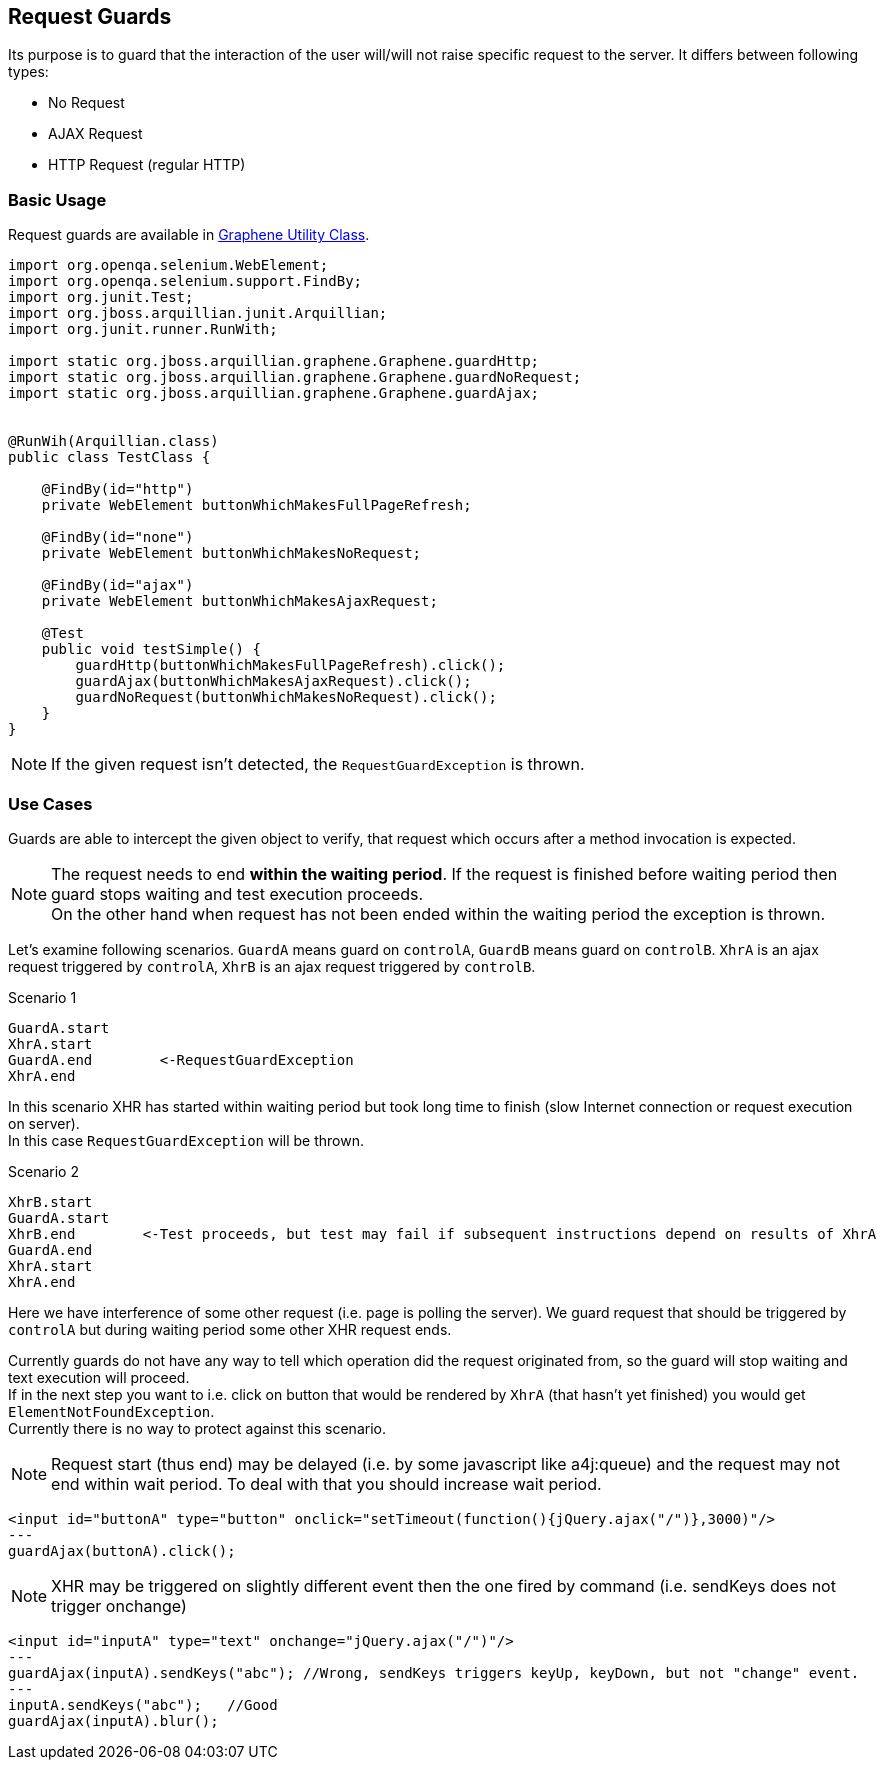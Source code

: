 ifdef::env-github,env-browser[]
:tip-caption: :bulb:
:note-caption: :information_source:
:important-caption: :heavy_exclamation_mark:
:caution-caption: :fire:
:warning-caption: :warning:
:outfilesuffix: .adoc
endif::[]

== Request Guards
:icons: font

Its purpose is to guard that the interaction of the user will/will not
raise specific request to the server. It differs between following
types:

* No Request
* AJAX Request
* HTTP Request (regular HTTP)

[[basic-usage]]
=== Basic Usage

Request guards are available in <<graphene-utility-class#, Graphene Utility Class>>.

[source,java]
----
import org.openqa.selenium.WebElement;
import org.openqa.selenium.support.FindBy;
import org.junit.Test;
import org.jboss.arquillian.junit.Arquillian;
import org.junit.runner.RunWith;

import static org.jboss.arquillian.graphene.Graphene.guardHttp;
import static org.jboss.arquillian.graphene.Graphene.guardNoRequest;
import static org.jboss.arquillian.graphene.Graphene.guardAjax;


@RunWih(Arquillian.class)
public class TestClass {

    @FindBy(id="http")
    private WebElement buttonWhichMakesFullPageRefresh;

    @FindBy(id="none")
    private WebElement buttonWhichMakesNoRequest;
   
    @FindBy(id="ajax")
    private WebElement buttonWhichMakesAjaxRequest;

    @Test
    public void testSimple() {
        guardHttp(buttonWhichMakesFullPageRefresh).click();
        guardAjax(buttonWhichMakesAjaxRequest).click();
        guardNoRequest(buttonWhichMakesNoRequest).click();
    }
}
----

NOTE: If the given request isn't detected, the `RequestGuardException` is
thrown.

[[use-cases]]
=== Use Cases

Guards are able to intercept the given object to verify, that request
which occurs after a method invocation is expected.

NOTE: The request needs to end **within the waiting period**. If the
request is finished before waiting period then guard stops waiting and
test execution proceeds. +
On the other hand when request has not been ended within the waiting period
the exception is thrown.

Let's examine following scenarios. `GuardA` means guard on `controlA`,
`GuardB` means guard on `controlB`. `XhrA` is an ajax request triggered
by `controlA`, `XhrB` is an ajax request triggered by `controlB`.

Scenario 1

[source,java]
----
GuardA.start
XhrA.start
GuardA.end        <-RequestGuardException
XhrA.end
----

In this scenario XHR has started within waiting period but took long
time to finish (slow Internet connection or request execution on
server). +
In this case `RequestGuardException` will be thrown.

Scenario 2

[source,java]
----
XhrB.start
GuardA.start
XhrB.end        <-Test proceeds, but test may fail if subsequent instructions depend on results of XhrA
GuardA.end
XhrA.start
XhrA.end
----

Here we have interference of some other request (i.e. page is polling
the server). We guard request that should be triggered by `controlA` but
during waiting period some other XHR request ends.

Currently guards do not have any way to tell which operation did the
request originated from, so the guard will stop waiting and text
execution will proceed. +
If in the next step you want to i.e. click on button that would be rendered
by `XhrA` (that hasn't yet finished) you would get
`ElementNotFoundException`. +
Currently there is no way to protect against this scenario.

NOTE: Request start (thus end) may be delayed (i.e. by some javascript like
a4j:queue) and the request may not end within wait period. To deal with that
you should increase wait period.

[source,java]
----
<input id="buttonA" type="button" onclick="setTimeout(function(){jQuery.ajax("/")},3000)"/>
---
guardAjax(buttonA).click();
----

NOTE: XHR may be triggered on slightly different event then the one fired by
command (i.e. sendKeys does not trigger onchange)

[source,java]
----
<input id="inputA" type="text" onchange="jQuery.ajax("/")"/>
---
guardAjax(inputA).sendKeys("abc"); //Wrong, sendKeys triggers keyUp, keyDown, but not "change" event.
---
inputA.sendKeys("abc");   //Good
guardAjax(inputA).blur();
----
